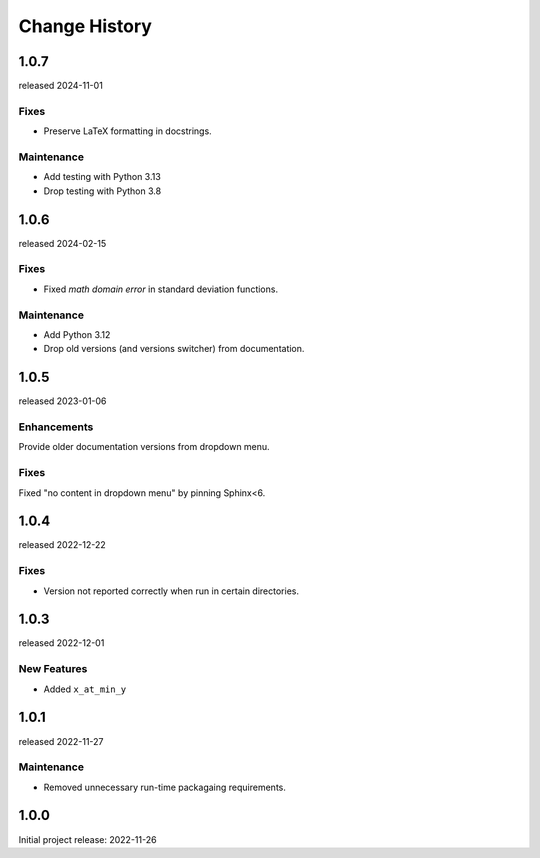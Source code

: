 ..
  This file describes user-visible changes between the versions.

  subsections could include these headings (in this order), omit if no content

    Notice
    Breaking Changes
    New Features and/or Enhancements
    Fixes
    Maintenance
    Deprecations
    Contributors

Change History
##############

..
    1.0.8 (developing)
    ************************

    release expected TBA

1.0.7
*****

released 2024-11-01

Fixes
--------------

* Preserve LaTeX formatting in docstrings.

Maintenance
--------------

* Add testing with Python 3.13
* Drop testing with Python 3.8

1.0.6
*****

released 2024-02-15

Fixes
--------------

* Fixed *math domain error* in standard deviation functions.

Maintenance
--------------

* Add Python 3.12
* Drop old versions (and versions switcher) from documentation.

1.0.5
******

released 2023-01-06

Enhancements
--------------

Provide older documentation versions from dropdown menu.

Fixes
--------------

Fixed "no content in dropdown menu" by pinning Sphinx<6.

1.0.4
******

released 2022-12-22

Fixes
--------------

* Version not reported correctly when run in certain directories.

1.0.3
******

released 2022-12-01

New Features
--------------

* Added ``x_at_min_y``

1.0.1
******

released 2022-11-27

Maintenance
-----------

* Removed unnecessary run-time packagaing requirements.

1.0.0
******

Initial project release: 2022-11-26
